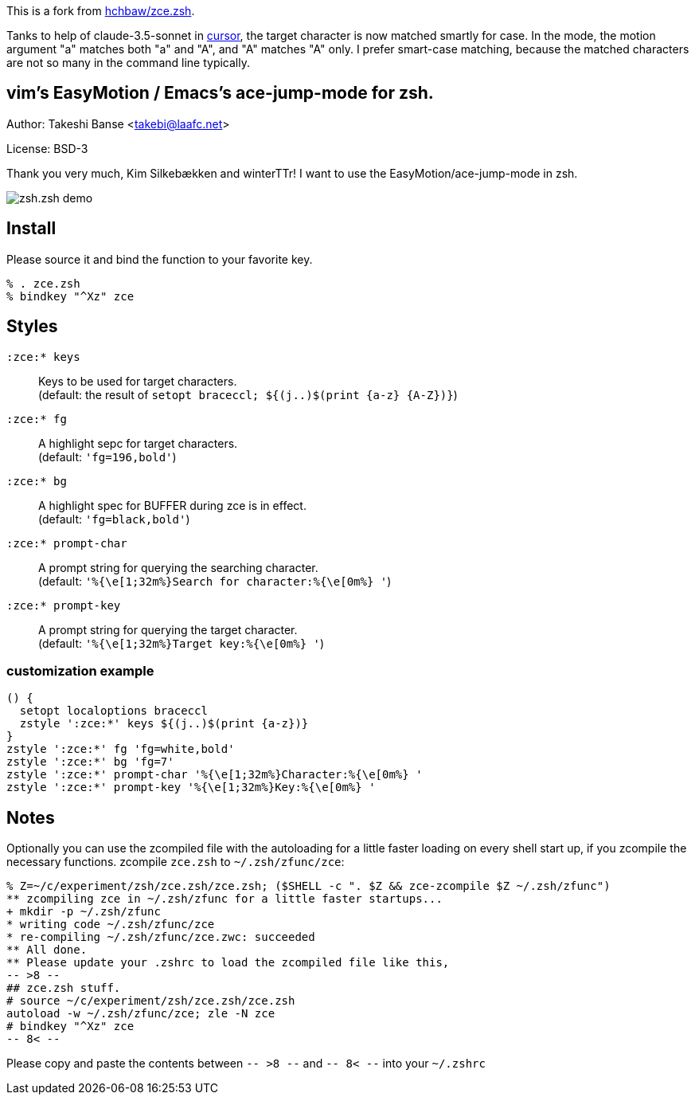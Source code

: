 This is a fork from link:https://github.com/hchbaw/zce.zsh[hchbaw/zce.zsh].

Tanks to help of claude-3.5-sonnet in link:https://www.cursor.com/[cursor], the target character is now matched smartly for case. In the mode, the motion argument "a" matches both "a" and "A", and "A" matches "A" only. I prefer smart-case matching, because the matched characters are not so many in the command line typically.

vim's EasyMotion / Emacs's ace-jump-mode for zsh. 
-------------------------------------------------
Author: Takeshi Banse <takebi@laafc.net>

License: BSD-3

Thank you very much, Kim Silkebækken and winterTTr! I want to use the EasyMotion/ace-jump-mode in zsh.


////
////
image::https://github.com/hchbaw/zce.zsh/raw/readme/zce.zsh.gif[zsh.zsh demo]

Install
-------

Please source it and bind the function to your favorite key.

----
% . zce.zsh
% bindkey "^Xz" zce
----

Styles
------

`:zce:* keys`:: Keys to be used for target characters. +
(default: the result of `setopt braceccl; ${(j..)$(print {a-z} {A-Z})}`)

`:zce:* fg`:: A highlight sepc for target characters. +
(default: `'fg=196,bold'`)

`:zce:* bg`:: A highlight spec for BUFFER during zce is in effect. +
(default: `'fg=black,bold'`)

`:zce:* prompt-char`:: A prompt string for querying the searching character. +
(default: `'%{\e[1;32m%}Search for character:%{\e[0m%} '`)

`:zce:* prompt-key`:: A prompt string for querying the target character. +
(default: `'%{\e[1;32m%}Target key:%{\e[0m%} '`)

customization example
~~~~~~~~~~~~~~~~~~~~~

[source,zsh]
----
() {
  setopt localoptions braceccl
  zstyle ':zce:*' keys ${(j..)$(print {a-z})}
}
zstyle ':zce:*' fg 'fg=white,bold'
zstyle ':zce:*' bg 'fg=7'
zstyle ':zce:*' prompt-char '%{\e[1;32m%}Character:%{\e[0m%} '
zstyle ':zce:*' prompt-key '%{\e[1;32m%}Key:%{\e[0m%} '
----

Notes
-----

Optionally you can use the zcompiled file with the autoloading for a little faster loading on every shell start up, if you zcompile the necessary functions.
zcompile `zce.zsh` to `~/.zsh/zfunc/zce`:

----
% Z=~/c/experiment/zsh/zce.zsh/zce.zsh; ($SHELL -c ". $Z && zce-zcompile $Z ~/.zsh/zfunc")
** zcompiling zce in ~/.zsh/zfunc for a little faster startups...
+ mkdir -p ~/.zsh/zfunc
* writing code ~/.zsh/zfunc/zce
* re-compiling ~/.zsh/zfunc/zce.zwc: succeeded
** All done.
** Please update your .zshrc to load the zcompiled file like this,
-- >8 --
## zce.zsh stuff.
# source ~/c/experiment/zsh/zce.zsh/zce.zsh
autoload -w ~/.zsh/zfunc/zce; zle -N zce
# bindkey "^Xz" zce
-- 8< --
----

Please copy and paste the contents between `-- >8 --` and `-- 8< --`  into your `~/.zshrc`
